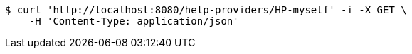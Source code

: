 [source,bash]
----
$ curl 'http://localhost:8080/help-providers/HP-myself' -i -X GET \
    -H 'Content-Type: application/json'
----